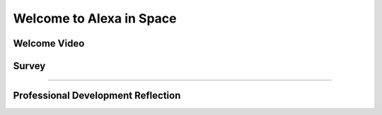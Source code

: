 .. raw:: html 

   <div class="logo-header"  id="teacher-logo"  > <img class="align-center" src="_static/MobileCSP-AFE-logo-white.png" width="400px"/> </div>
   <link rel="stylesheet" href="https://www.w3schools.com/w3css/4/w3.css">
   	<div align-center class="w3-show-inline-block">
		<div class="w3-bar w3-light-grey">
		<table style="width:100%">
			<tr>
			<td style="width:20%"><a href="index.html" class="w3-bar-item w3-button">Alexa in Space Overview</a></td>
			<td style="width:20%"><a href="01-00-tea-welcome.html" class="w3-bar-item w3-button w3-dark-grey">Welcome</a></td>
			<td style="width:20%"><a href="01-01-tea-getting-started.html" class="w3-bar-item w3-button">Getting Started</a></td>
			</tr>
		</table>
		</div>
	</div>

Welcome to Alexa in Space
=======================

.. raw:: html

    <p class="overview">Welcome to Mobile CSP's Alexa in Space! We are excited to have you use this unit for the Hour of AI. This asynchronous training module will provide you with guidance on how to implement the module with your students. We invite you to work through the materials at your own pace before CSEdWeek. If you have any questions as you are working, please reach out to us at mobilecsp@css.edu. </p>
    
	<h3>Materials</h3>
	<ul>
	<li>Access to computer, laptop, or Chromebook with an Internet connection</li>
	<li>Access to the <a href="https://hourofai.appinventor.mit.edu/login" target="_blank">Hour of AI Teacher Dashboard</a></li>
	<li>Access to the <a href="https://drive.google.com/drive/folders/1JRLclPyBflGgpo3pfHmIGG2pN-VOxO_f" target="_blank">Hour of AI Lesson Plans</a></li>
	</ul>
	
.. raw:: html

	<h3 id="est-length">Estimated Length: 5 minutes</h3>

Welcome Video
--------------------

.. raw:: html
	
	<p> Video coming soon </p>
	
.. youtube:: 
	:width: 560
	:height: 315
	:align: center
	
	
Survey
-------

.. raw:: html

	<p>Please log into Runestone and fill out the following survey. You do not have to answer any of the following questions, but if you do, it will give us valuable information about who is using this ebook. Your answers to all questions on this site will be used for educational research and to improve the ebook. Any identifying information, such as your name, will be removed from the data before it is analyzed and used in publications (<a href="https://runestone.academy/runestone/default/privacy">Runestone Academy Privacy Policy</a>).</p>
	
.. poll:: mcsp-ais-1-0-1
	:option_1: Middle school CS teacher
	:option_2: High school CS teacher
	:option_3: Not a teacher
	:option_4: Other

	I am a:

.. poll:: mcsp-ais-1-0-2
	:option_1: Yes
	:option_2: No
	:option_3: Unsure

	I teach at a Title 1 school

.. poll:: mcsp-ais-1-0-3
	:option_1: Female
	:option_2: Male
	:option_3: Non-binary
    :option_4: Other
	:option_5: Prefer not to answer

	I am a:

.. poll:: mcsp-ais-1-0-4
	:option_1: Latina/o or Hispanic
	:option_2: American Indian or Alaska Native
	:option_3: Asian
	:option_4: Black or African-American
	:option_5: Native Hawaiian or Other Pacific Islander
	:option_6: White
	:option_7: Multiple races/ethnicities
	:option_8: Other
	:option_9: Prefer not to answer
	
	What ethnicity and/or race do you identify with? (optional)
	
.. poll:: mcsp-ais-1-0-5
	:option_1: Yes, blind or visually impaired
	:option_2: Yes, deaf or hard of hearing
	:option_3: Yes, a mobility impairment
	:option_4: Yes, a learning disability (e.g., ADHD, dyslexia)
	:option_5: Yes, a mental health disorder
	:option_6: Yes, a disability or impairment listed above
	:option_7: No
	:option_8: Prefer not to answer
	
	Have you been diagnosed with a disability or impairment (especially with an IEP or 504 plan)? (optional)

.. shortanswer:: mcsp-ais-1-0-6
	
	In what state do you reside?
	
.. shortanswer:: mcsp-ais-1-0-7
	
	In what country do you reside?
	
.. poll:: mcsp-ais-1-0-8
	:option_1: Yes
	:option_2: No
	:option_3: Not sure
	
	I have taught artificial intelligence previously.
	
    
::::::::::::::::::

Professional Development Reflection
------------------------------------

.. raw:: html

    <p>After reviewing this page, please answer the following check-in question:</p>
    
.. poll:: mcsp-ais-1-0-9
    :option_1: Strongly Agree
    :option_2: Agree
    :option_3: Neutral
    :option_4: Disagree
    :option_5: Strongly Disagree
  
    I have watched the welcome video and am ready to begin the asynchronous training.

.. raw:: html

    <div id="bogus-div">
    <p></p>
    </div>
